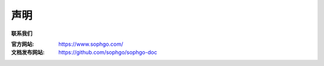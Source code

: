 声明
----

.. figure:: ../../../media/SOPHON-LOGO.png
	:align: center
	:alt: SOPHGO LOGO
	:scale: 50%

| **联系我们**

:官方网站: https://www.sophgo.com/

:文档发布网站: https://github.com/sophgo/sophgo-doc
